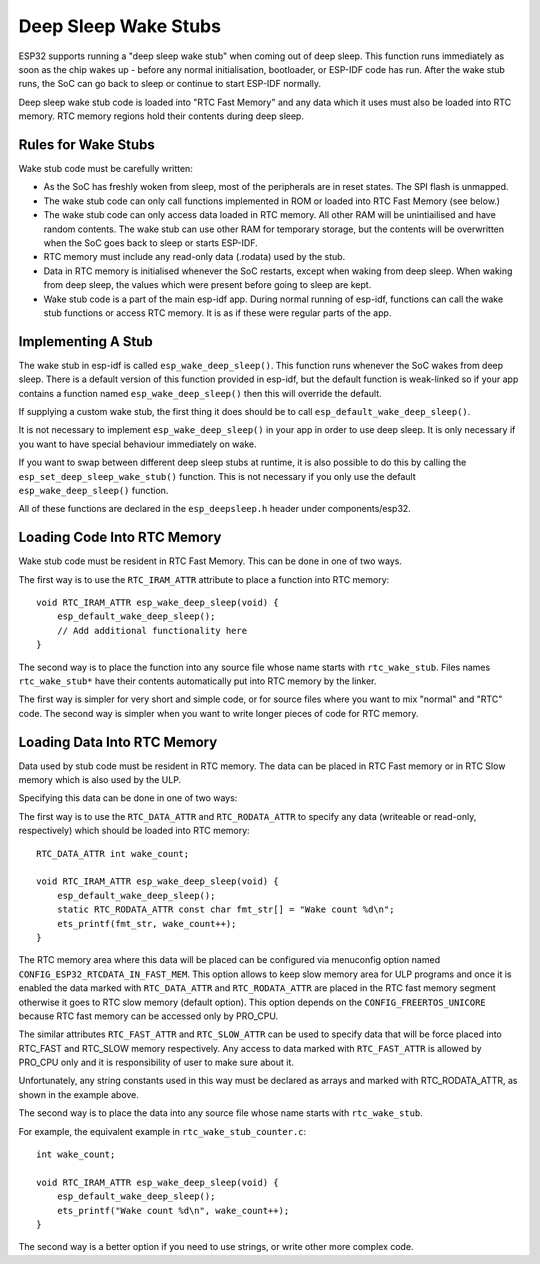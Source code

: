 Deep Sleep Wake Stubs
=====================

ESP32 supports running a "deep sleep wake stub" when coming out of deep sleep. This function runs immediately as soon as the chip wakes up - before any normal initialisation, bootloader, or ESP-IDF code has run. After the wake stub runs, the SoC can go back to sleep or continue to start ESP-IDF normally.

Deep sleep wake stub code is loaded into "RTC Fast Memory" and any data which it uses must also be loaded into RTC memory. RTC memory regions hold their contents during deep sleep.

Rules for Wake Stubs
--------------------

Wake stub code must be carefully written:

* As the SoC has freshly woken from sleep, most of the peripherals are in reset states. The SPI flash is unmapped.

* The wake stub code can only call functions implemented in ROM or loaded into RTC Fast Memory (see below.)

* The wake stub code can only access data loaded in RTC memory. All other RAM will be unintiailised and have random contents. The wake stub can use other RAM for temporary storage, but the contents will be overwritten when the SoC goes back to sleep or starts ESP-IDF.

* RTC memory must include any read-only data (.rodata) used by the stub.

* Data in RTC memory is initialised whenever the SoC restarts, except when waking from deep sleep. When waking from deep sleep, the values which were present before going to sleep are kept.

* Wake stub code is a part of the main esp-idf app. During normal running of esp-idf, functions can call the wake stub functions or access RTC memory. It is as if these were regular parts of the app.

Implementing A Stub
-------------------

The wake stub in esp-idf is called ``esp_wake_deep_sleep()``. This function runs whenever the SoC wakes from deep sleep. There is a default version of this function provided in esp-idf, but the default function is weak-linked so if your app contains a function named ``esp_wake_deep_sleep()`` then this will override the default.

If supplying a custom wake stub, the first thing it does should be to call ``esp_default_wake_deep_sleep()``.

It is not necessary to implement ``esp_wake_deep_sleep()`` in your app in order to use deep sleep. It is only necessary if you want to have special behaviour immediately on wake.

If you want to swap between different deep sleep stubs at runtime, it is also possible to do this by calling the ``esp_set_deep_sleep_wake_stub()`` function. This is not necessary if you only use the default ``esp_wake_deep_sleep()`` function.

All of these functions are declared in the ``esp_deepsleep.h`` header under components/esp32.

Loading Code Into RTC Memory
----------------------------

Wake stub code must be resident in RTC Fast Memory. This can be done in one of two ways.

The first way is to use the ``RTC_IRAM_ATTR`` attribute to place a function into RTC memory::

    void RTC_IRAM_ATTR esp_wake_deep_sleep(void) {
        esp_default_wake_deep_sleep();
        // Add additional functionality here
    }

The second way is to place the function into any source file whose name starts with ``rtc_wake_stub``. Files names ``rtc_wake_stub*`` have their contents automatically put into RTC memory by the linker.

The first way is simpler for very short and simple code, or for source files where you want to mix "normal" and "RTC" code. The second way is simpler when you want to write longer pieces of code for RTC memory.


Loading Data Into RTC Memory
----------------------------

Data used by stub code must be resident in RTC memory. The data can be placed in RTC Fast memory or in RTC Slow memory which is also used by the ULP.

Specifying this data can be done in one of two ways:

The first way is to use the ``RTC_DATA_ATTR`` and ``RTC_RODATA_ATTR`` to specify any data (writeable or read-only, respectively) which should be loaded into RTC memory::

    RTC_DATA_ATTR int wake_count;

    void RTC_IRAM_ATTR esp_wake_deep_sleep(void) {
        esp_default_wake_deep_sleep();
        static RTC_RODATA_ATTR const char fmt_str[] = "Wake count %d\n";
        ets_printf(fmt_str, wake_count++);
    }

The RTC memory area where this data will be placed can be configured via menuconfig option named ``CONFIG_ESP32_RTCDATA_IN_FAST_MEM``. This option allows to keep slow memory area for ULP programs and once it is enabled the data marked with ``RTC_DATA_ATTR`` and ``RTC_RODATA_ATTR`` are placed in the RTC fast memory segment otherwise it goes to RTC slow memory (default option). This option depends on the ``CONFIG_FREERTOS_UNICORE`` because RTC fast memory can be accessed only by PRO_CPU.

The similar attributes ``RTC_FAST_ATTR`` and ``RTC_SLOW_ATTR`` can be used to specify data that will be force placed into RTC_FAST and RTC_SLOW memory respectively. Any access to data marked with ``RTC_FAST_ATTR`` is allowed by PRO_CPU only and it is responsibility of user to make sure about it.

Unfortunately, any string constants used in this way must be declared as arrays and marked with RTC_RODATA_ATTR, as shown in the example above.

The second way is to place the data into any source file whose name starts with ``rtc_wake_stub``.

For example, the equivalent example in ``rtc_wake_stub_counter.c``::

    int wake_count;

    void RTC_IRAM_ATTR esp_wake_deep_sleep(void) {
        esp_default_wake_deep_sleep();
        ets_printf("Wake count %d\n", wake_count++);
    }

The second way is a better option if you need to use strings, or write other more complex code.


